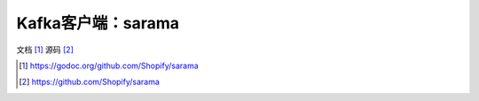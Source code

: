 Kafka客户端：sarama
########################


文档 [1]_
源码 [2]_





.. [1] https://godoc.org/github.com/Shopify/sarama
.. [2] https://github.com/Shopify/sarama